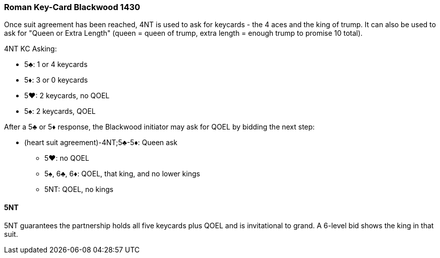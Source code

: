 ### Roman Key-Card Blackwood 1430
Once suit agreement has been reached, 4NT is used to ask for keycards - 
the 4 aces and the king of trump. 
It can also be used to ask for "Queen or Extra Length" (queen = queen of trump, 
extra length = enough trump to promise 10 total).

4NT KC Asking:

* 5♣: 1 or 4 keycards
* 5♦: 3 or 0 keycards
* 5♥: 2 keycards, no QOEL
* 5♠: 2 keycards, QOEL

After a 5♣ or 5♦ response, the Blackwood initiator may ask for QOEL by bidding the next step:

* (heart suit agreement)-4NT;5♣-5♦: Queen ask
** 5♥: no QOEL
** 5♠, 6♣, 6♦: QOEL, that king, and no lower kings
** 5NT: QOEL, no kings

#### 5NT
5NT guarantees the partnership holds all five keycards plus QOEL and is invitational to grand.
A 6-level bid shows the king in that suit.


